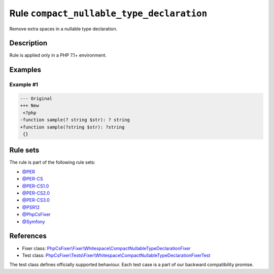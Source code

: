==========================================
Rule ``compact_nullable_type_declaration``
==========================================

Remove extra spaces in a nullable type declaration.

Description
-----------

Rule is applied only in a PHP 7.1+ environment.

Examples
--------

Example #1
~~~~~~~~~~

.. code-block:: diff

   --- Original
   +++ New
    <?php
   -function sample(? string $str): ? string
   +function sample(?string $str): ?string
    {}

Rule sets
---------

The rule is part of the following rule sets:

- `@PER <./../../ruleSets/PER.rst>`_
- `@PER-CS <./../../ruleSets/PER-CS.rst>`_
- `@PER-CS1.0 <./../../ruleSets/PER-CS1.0.rst>`_
- `@PER-CS2.0 <./../../ruleSets/PER-CS2.0.rst>`_
- `@PER-CS3.0 <./../../ruleSets/PER-CS3.0.rst>`_
- `@PSR12 <./../../ruleSets/PSR12.rst>`_
- `@PhpCsFixer <./../../ruleSets/PhpCsFixer.rst>`_
- `@Symfony <./../../ruleSets/Symfony.rst>`_

References
----------

- Fixer class: `PhpCsFixer\\Fixer\\Whitespace\\CompactNullableTypeDeclarationFixer <./../../../src/Fixer/Whitespace/CompactNullableTypeDeclarationFixer.php>`_
- Test class: `PhpCsFixer\\Tests\\Fixer\\Whitespace\\CompactNullableTypeDeclarationFixerTest <./../../../tests/Fixer/Whitespace/CompactNullableTypeDeclarationFixerTest.php>`_

The test class defines officially supported behaviour. Each test case is a part of our backward compatibility promise.
